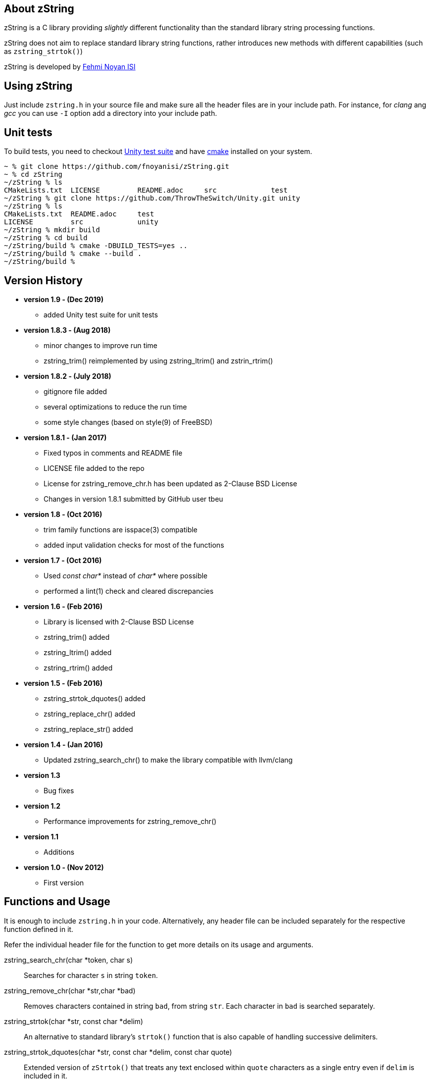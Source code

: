 == About zString

zString is a C library providing _slightly_ different functionality than the standard library string processing functions.

zString does not aim to replace standard library string functions, rather introduces new methods with different capabilities (such as `zstring_strtok()`)

zString is developed by mailto:fnoyanisi@yahoo.com[Fehmi Noyan ISI]

== Using zString
Just include `zstring.h` in your source file and make sure all the header files are in your include path. For instance, for _clang_ ang _gcc_ you can use `-I` option add a directory into your include path.

== Unit tests
To build tests, you need to checkout https://github.com/ThrowTheSwitch/Unity[Unity test suite] and have  https://cmake.org/overview/[cmake] installed on your system.

....
~ % git clone https://github.com/fnoyanisi/zString.git         
~ % cd zString 
~/zString % ls
CMakeLists.txt	LICENSE		README.adoc	src		test
~/zString % git clone https://github.com/ThrowTheSwitch/Unity.git unity
~/zString % ls
CMakeLists.txt	README.adoc	test
LICENSE		src		unity
~/zString % mkdir build
~/zString % cd build
~/zString/build % cmake -DBUILD_TESTS=yes ..
~/zString/build % cmake --build .
~/zString/build % 
....

== Version History
* *version 1.9 - (Dec 2019)*   
** added Unity test suite for unit tests

* *version 1.8.3 - (Aug 2018)*   
** minor changes to improve run time
** zstring_trim() reimplemented by using zstring_ltrim() and zstrin_rtrim()

* *version 1.8.2 - (July 2018)*   
** gitignore file added 
** several optimizations to reduce the run time 
** some style changes (based on style(9) of FreeBSD) 

* *version 1.8.1 - (Jan 2017)*   
** Fixed typos in comments and README file
** LICENSE file added to the repo
** License for zstring_remove_chr.h has been updated as 2-Clause BSD License
** Changes in version 1.8.1 submitted by GitHub user tbeu 

* *version 1.8 - (Oct 2016)*   
** trim family functions are isspace(3) compatible 
** added input validation checks for most of the functions  

* *version 1.7 - (Oct 2016)*   
** Used _const char*_ instead of _char*_ where possible
** performed a lint(1) check and cleared discrepancies  

* *version 1.6 - (Feb 2016)*   
** Library is licensed with 2-Clause BSD License
** zstring_trim() added
** zstring_ltrim() added
** zstring_rtrim() added

* *version 1.5 - (Feb 2016)*   
** zstring_strtok_dquotes() added
** zstring_replace_chr() added
** zstring_replace_str() added

* *version 1.4 - (Jan 2016)*   
** Updated zstring_search_chr() to make the library compatible with llvm/clang

* *version 1.3*	
** Bug fixes

* *version 1.2*	
** Performance improvements for zstring_remove_chr()

* *version 1.1*	
** Additions

* *version 1.0 - (Nov 2012)*	
** First version

== Functions and Usage 

It is enough to include `zstring.h` in your code. Alternatively, any header file can be included separately for the respective function defined in it.

Refer the individual header file for the function to get more details on its usage and arguments.

zstring_search_chr(char *token, char s)::
Searches for character `s` in string `token`.

zstring_remove_chr(char *str,char *bad)::
Removes characters contained in string `bad`, from string `str`. Each
character in `bad` is searched separately. 

zstring_strtok(char *str, const char *delim)::
An alternative to standard library's `strtok()` function that is also capable of
handling successive delimiters.

zstring_strtok_dquotes(char *str, const char *delim, const char quote)::
Extended version of `zStrtok()` that treats any text enclosed within `quote`
characters as a single entry even if `delim` is included in it. 

zstring_replace_chr(char *str, char x, char y)::
Replaces every occurrence of character `x` with character `y` within string `str`.

zstring_replace_str(char *str, char *x, char *y)::
Replaces every occurrence of string `x` with string `y` within string `str`.

zstring_trim(char *str)::
Trims leading and trailing white-space characters from the character string `str`.

zstring_ltrim(char *str)::
Trims leading white-space characters from the character string `str`.

zstring_rtrim(char *str)::
Trims trailing white-space characters from the character string `str`.

== License

zString can be distributed, modified and used under the terms of 2-clause BSD license. 
